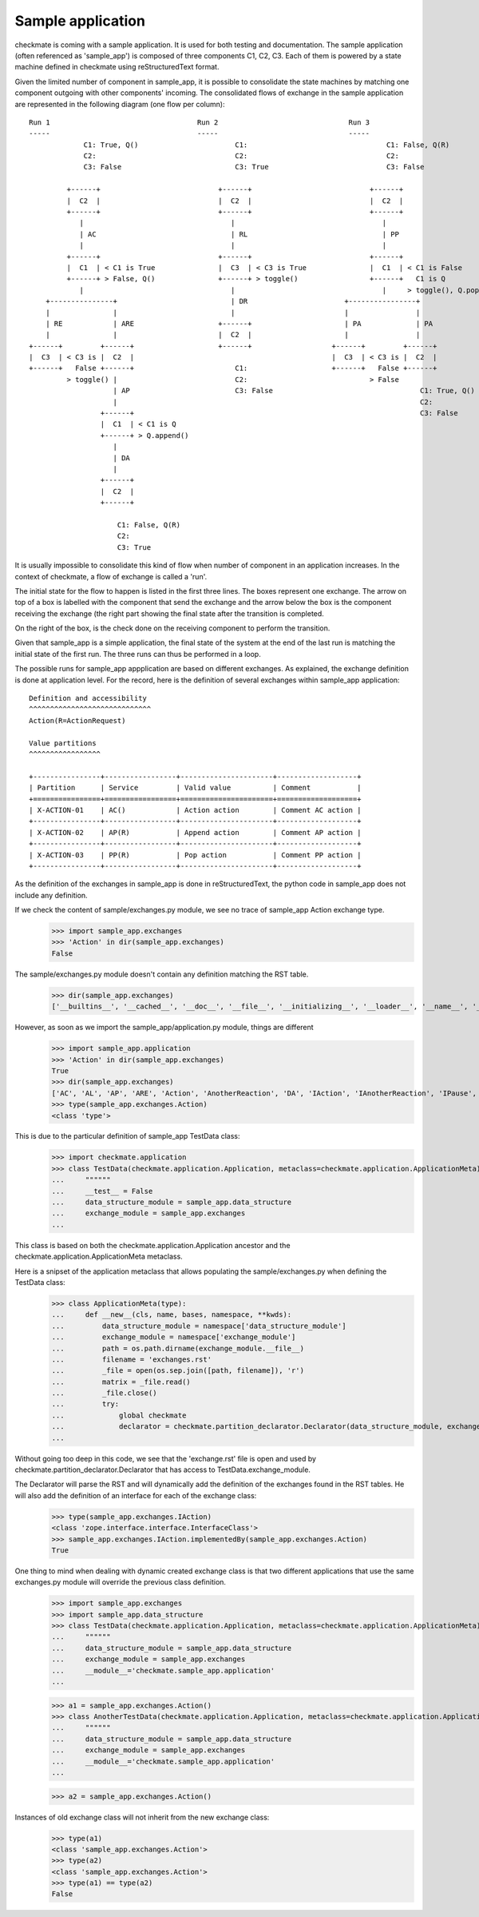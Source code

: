 Sample application
==================
checkmate is coming with a sample application. It is used for both testing and documentation.
The sample application (often referenced as 'sample_app') is composed of three components C1, C2, C3.
Each of them is powered by a state machine defined in checkmate using reStructuredText format.

Given the limited number of component in sample_app, it is possible to consolidate the state machines by matching one component outgoing with other components' incoming.
The consolidated flows of exchange in the sample application are represented in the following diagram (one flow per column):

::

    Run 1                                   Run 2                               Run 3
    -----                                   -----                               -----
                 C1: True, Q()                       C1:                                 C1: False, Q(R)
                 C2:                                 C2:                                 C2: 
                 C3: False                           C3: True                            C3: False

             +------+                            +------+                            +------+  
             |  C2  |                            |  C2  |                            |  C2  |
             +------+                            +------+                            +------+
                |                                   |                                   |
                | AC                                | RL                                | PP 
                |                                   |                                   |    
             +------+                            +------+                            +------+  
             |  C1  | < C1 is True               |  C3  | < C3 is True               |  C1  | < C1 is False
             +------+ > False, Q()               +------+ > toggle()                 +------+   C1 is Q  
                |                                   |                                   |     > toggle(), Q.pop()
        +---------------+                           | DR                       +----------------+   
        |               |                           |                          |                |
        | RE            | ARE                    +------+                      | PA             | PA
        |               |                        |  C2  |                      |                |
    +------+         +------+                    +------+                   +------+         +------+ 
    |  C3  | < C3 is |  C2  |                                               |  C3  | < C3 is |  C2  |         
    +------+   False +------+                        C1:                    +------+   False +------+    
             > toggle() |                            C2:                             > False 
                        | AP                         C3: False                                   C1: True, Q()  
                        |                                                                        C2:
                     +------+                                                                    C3: False  
                     |  C1  | < C1 is Q               
                     +------+ > Q.append()                                                                                
                        |                 
                        | DA
                        |                 
                     +------+                                         
                     |  C2  |                            
                     +------+                            

                         C1: False, Q(R)
                         C2:
                         C3: True


It is usually impossible to consolidate this kind of flow when number of component in an application increases.
In the context of checkmate, a flow of exchange is called a 'run'.

The initial state for the flow to happen is listed in the first three lines. The boxes represent one exchange. The arrow on top of a box is labelled with the component that send the exchange and the arrow below the box is the component receiving the exchange (the right part showing the final state after the transition is completed.

On the right of the box, is the check done on the receiving component to perform the transition.

Given that sample_app is a simple application, the final state of the system at the end of the last run is matching the initial state of the first run.
The three runs can thus be performed in a loop.


The possible runs for sample_app appplication are based on different exchanges. As explained, the exchange definition is done at application level.
For the record, here is the definition of several exchanges within sample_app application:

::

    Definition and accessibility
    ^^^^^^^^^^^^^^^^^^^^^^^^^^^^^
    Action(R=ActionRequest)

    Value partitions
    ^^^^^^^^^^^^^^^^^

    +----------------+-----------------+----------------------+-------------------+
    | Partition      | Service         | Valid value          | Comment           |
    +================+=================+======================+===================+
    | X-ACTION-01    | AC()            | Action action        | Comment AC action |
    +----------------+-----------------+----------------------+-------------------+
    | X-ACTION-02    | AP(R)           | Append action        | Comment AP action |
    +----------------+-----------------+----------------------+-------------------+
    | X-ACTION-03    | PP(R)           | Pop action           | Comment PP action |
    +----------------+-----------------+----------------------+-------------------+


As the definition of the exchanges in sample_app is done in reStructuredText, the python code in sample_app does not include any definition.

If we check the content of sample/exchanges.py module, we see no trace of sample_app Action exchange type.
    >>> import sample_app.exchanges
    >>> 'Action' in dir(sample_app.exchanges)
    False

The sample/exchanges.py module doesn't contain any definition matching the RST table.
    >>> dir(sample_app.exchanges)
    ['__builtins__', '__cached__', '__doc__', '__file__', '__initializing__', '__loader__', '__name__', '__package__', 'checkmate', 'declare', 'declare_interface', 'zope']

However, as soon as we import the sample_app/application.py module, things are different
    >>> import sample_app.application
    >>> 'Action' in dir(sample_app.exchanges)
    True
    >>> dir(sample_app.exchanges)
    ['AC', 'AL', 'AP', 'ARE', 'Action', 'AnotherReaction', 'DA', 'IAction', 'IAnotherReaction', 'IPause', 'IReaction', 'IThirdAction', 'PA', 'PP', 'Pause', 'RE', 'RL', 'Reaction', 'ThirdAction', '__builtins__', '__cached__', '__doc__', '__file__', '__initializing__', '__loader__', '__name__', '__package__', 'checkmate', 'declare', 'declare_interface', 'zope']
    >>> type(sample_app.exchanges.Action)
    <class 'type'>


This is due to the particular definition of sample_app TestData class:
    >>> import checkmate.application
    >>> class TestData(checkmate.application.Application, metaclass=checkmate.application.ApplicationMeta):
    ...     """"""
    ...     __test__ = False
    ...     data_structure_module = sample_app.data_structure
    ...     exchange_module = sample_app.exchanges
    ... 

This class is based on both the checkmate.application.Application ancestor and the checkmate.application.ApplicationMeta metaclass.

Here is a snipset of the application metaclass that allows populating the sample/exchanges.py when defining the TestData class:
    >>> class ApplicationMeta(type):
    ...     def __new__(cls, name, bases, namespace, **kwds):
    ...         data_structure_module = namespace['data_structure_module']
    ...         exchange_module = namespace['exchange_module']
    ...         path = os.path.dirname(exchange_module.__file__)
    ...         filename = 'exchanges.rst'
    ...         _file = open(os.sep.join([path, filename]), 'r')
    ...         matrix = _file.read()
    ...         _file.close()
    ...         try:
    ...             global checkmate
    ...             declarator = checkmate.partition_declarator.Declarator(data_structure_module, exchange_module=exchange_module, content=matrix)
    ... 

Without going too deep in this code, we see that the 'exchange.rst' file is open and used by checkmate.partition_declarator.Declarator that has access to TestData.exchange_module.

The Declarator will parse the RST and will dynamically add the definition of the exchanges found in the RST tables. He will also add the definition of an interface for each of the exchange class:
    >>> type(sample_app.exchanges.IAction)
    <class 'zope.interface.interface.InterfaceClass'>
    >>> sample_app.exchanges.IAction.implementedBy(sample_app.exchanges.Action)
    True

One thing to mind when dealing with dynamic created exchange class is that two different applications that use the same exchanges.py module will override the previous class definition.
    >>> import sample_app.exchanges
    >>> import sample_app.data_structure
    >>> class TestData(checkmate.application.Application, metaclass=checkmate.application.ApplicationMeta):
    ...     """"""
    ...     data_structure_module = sample_app.data_structure
    ...     exchange_module = sample_app.exchanges
    ...     __module__='checkmate.sample_app.application'
    ... 

    >>> a1 = sample_app.exchanges.Action()
    >>> class AnotherTestData(checkmate.application.Application, metaclass=checkmate.application.ApplicationMeta):
    ...     """"""
    ...     data_structure_module = sample_app.data_structure
    ...     exchange_module = sample_app.exchanges
    ...     __module__='checkmate.sample_app.application'
    ... 

    >>> a2 = sample_app.exchanges.Action()

Instances of old exchange class will not inherit from the new exchange class:
    >>> type(a1)
    <class 'sample_app.exchanges.Action'>
    >>> type(a2)
    <class 'sample_app.exchanges.Action'>
    >>> type(a1) == type(a2)
    False


